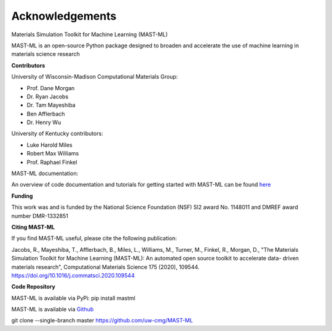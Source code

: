 ***************************************
Acknowledgements
***************************************

Materials Simulation Toolkit for Machine Learning (MAST-ML)

MAST-ML is an open-source Python package designed to broaden and accelerate the use of machine learning in materials science research

**Contributors**

University of Wisconsin-Madison Computational Materials Group:

* Prof. Dane Morgan
* Dr. Ryan Jacobs
* Dr. Tam Mayeshiba
* Ben Afflerbach
* Dr. Henry Wu

University of Kentucky contributors:

* Luke Harold Miles
* Robert Max Williams
* Prof. Raphael Finkel

MAST-ML documentation:

An overview of code documentation and tutorials for getting started with MAST-ML can be found `here <https://mastmldocs.readthedocs.io/en/latest/>`_

**Funding**

This work was and is funded by the National Science Foundation (NSF) SI2 award No. 1148011 and DMREF award number DMR-1332851

**Citing MAST-ML**

If you find MAST-ML useful, please cite the following publication:

Jacobs, R., Mayeshiba, T., Afflerbach, B., Miles, L., Williams, M., Turner, M., Finkel, R., Morgan, D., "The Materials Simulation Toolkit for Machine Learning (MAST-ML): An automated open source toolkit to accelerate data- driven materials research", Computational Materials Science 175 (2020), 109544. https://doi.org/10.1016/j.commatsci.2020.109544

**Code Repository**

MAST-ML is available via PyPi: pip install mastml

MAST-ML is available via `Github <https://github.com/uw-cmg/MAST-ML>`_

git clone --single-branch master https://github.com/uw-cmg/MAST-ML